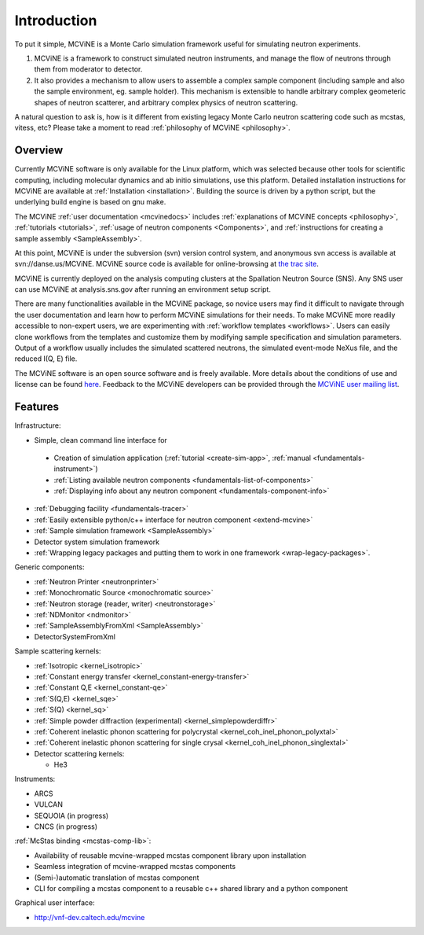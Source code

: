 Introduction
==============

To put it simple, MCViNE is a Monte Carlo simulation framework 
useful for simulating neutron experiments. 

1. MCViNE is a framework to construct simulated neutron instruments, and manage the flow of neutrons through them from moderator to detector.
2. It also provides a mechanism to allow users to assemble a complex sample component (including sample and also the sample environment, eg. sample holder). This mechanism is extensible to handle arbitrary complex geometeric shapes of neutron scatterer, and arbitrary complex physics of neutron scattering.

A natural question to ask is, how is it different from existing legacy Monte Carlo
neutron scattering code such as mcstas, vitess, etc?
Please take a moment to read :ref:`philosophy of MCViNE <philosophy>`.


.. _overview:

Overview
--------

Currently MCViNE software is only available for the Linux platform,
which was selected because other tools for scientific computing, including
molecular dynamics and ab initio simulations, use this platform.
Detailed installation instructions for MCViNE are available at
:ref:`Installation <installation>`.
Building the source is driven by a python script, but the underlying
build engine is based on gnu make.

.. usages of instrument simulation applications, 

The MCViNE :ref:`user documentation <mcvinedocs>` includes
:ref:`explanations of MCViNE concepts <philosophy>`,
:ref:`tutorials <tutorials>`, 
:ref:`usage of neutron components <Components>`,
and
:ref:`instructions for creating a sample assembly <SampleAssembly>`.

At this point, MCViNE is under the subversion (svn) version control system,
and anonymous svn access is available at svn://danse.us/MCViNE.
MCViNE source code is available for online-browsing at 
`the trac site <http://danse.us/trac/MCViNE>`_.

MCViNE is currently deployed on the analysis computing clusters at the
Spallation Neutron Source (SNS).
Any SNS user can use MCViNE at analysis.sns.gov after running an
environment setup script.

There are many functionalities available in the MCViNE package, 
so novice users may find it difficult to navigate through the user
documentation and learn how to perform MCViNE simulations for their needs.
To make MCViNE more readily accessible to non-expert users,
we are experimenting with 
:ref:`workflow templates <workflows>`.
Users can easily clone workflows from the templates
and customize them by modifying sample specification and simulation
parameters.
Output of a workflow usually includes 
the simulated scattered neutrons,
the simulated event-mode NeXus file,
and the reduced I(Q, E) file.

The MCViNE software is an open source software and is freely
available.
More details about the conditions of use and license can be found
`here <http://danse.us/trac/MCViNE/wiki/license>`_.
Feedback to the MCViNE developers can be provided through the
`MCViNE user mailing list <http://groups.google.com/group/mcvine-users>`_.



.. _features:

Features
--------

Infrastructure:

* Simple, clean command line interface for
 - Creation of simulation application (:ref:`tutorial <create-sim-app>`, :ref:`manual <fundamentals-instrument>`)
 - :ref:`Listing available neutron components <fundamentals-list-of-components>`
 - :ref:`Displaying info about any neutron component <fundamentals-component-info>`
* :ref:`Debugging facility <fundamentals-tracer>`
* :ref:`Easily extensible python/c++ interface for neutron component <extend-mcvine>`
* :ref:`Sample simulation framework <SampleAssembly>`
* Detector system simulation framework
* :ref:`Wrapping legacy packages and putting them to work in one framework <wrap-legacy-packages>`.

Generic components:

* :ref:`Neutron Printer <neutronprinter>`
* :ref:`Monochromatic Source <monochromatic source>`
* :ref:`Neutron storage (reader, writer) <neutronstorage>`
* :ref:`NDMonitor <ndmonitor>`
* :ref:`SampleAssemblyFromXml <SampleAssembly>`
* DetectorSystemFromXml

Sample scattering kernels:

* :ref:`Isotropic <kernel_isotropic>`
* :ref:`Constant energy transfer <kernel_constant-energy-transfer>`
* :ref:`Constant Q,E <kernel_constant-qe>`
* :ref:`S(Q,E) <kernel_sqe>`
* :ref:`S(Q) <kernel_sq>`
* :ref:`Simple powder diffraction (experimental) <kernel_simplepowderdiffr>`
* :ref:`Coherent inelastic phonon scattering for polycrystal <kernel_coh_inel_phonon_polyxtal>`
* :ref:`Coherent inelastic phonon scattering for single crysal <kernel_coh_inel_phonon_singlextal>`
* Detector scattering kernels:

  - He3

Instruments:

* ARCS
* VULCAN
* SEQUOIA (in progress)
* CNCS (in progress)

:ref:`McStas binding <mcstas-comp-lib>`:

* Availability of reusable mcvine-wrapped mcstas component library upon installation
* Seamless integration of mcvine-wrapped mcstas components
* (Semi-)automatic translation of mcstas component
* CLI for compiling a mcstas component to a reusable c++ shared library and a python component

Graphical user interface:

* http://vnf-dev.caltech.edu/mcvine

.. Example usages
.. --------------

.. MCViNE framework is very flexible and powerful and can take on a variety of
.. simulation problems. Here are just some simple examples:

.. 1. can simulate complex sample with scattering of various origins (phonon scattering and magnetic scattering, etc)
.. 2. can simulate accurately a real, complex detector system such as that of the ARCS instrument at SNS

